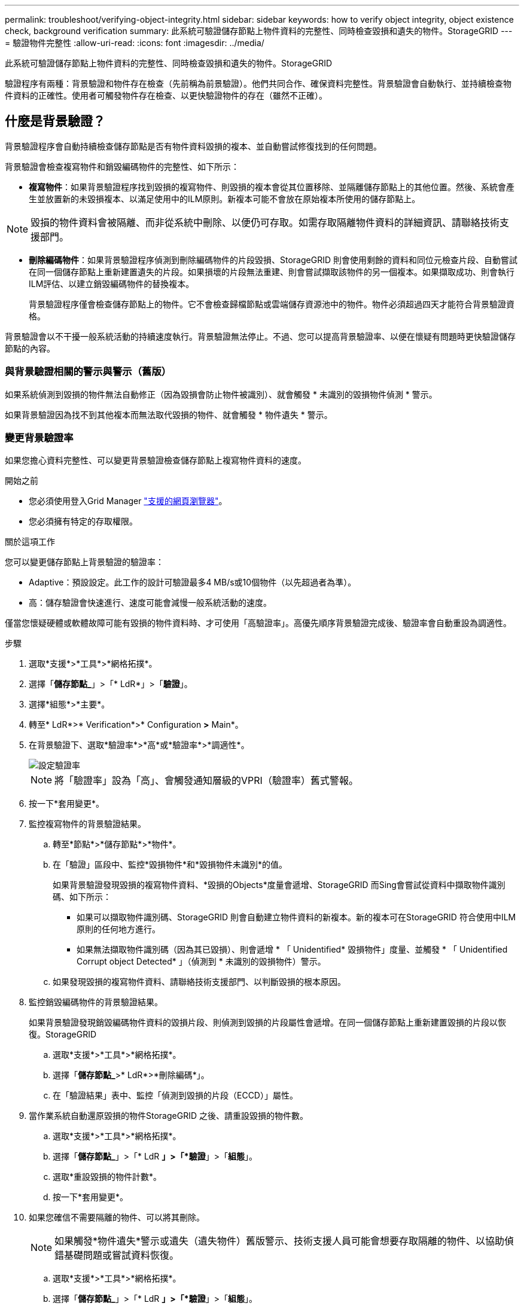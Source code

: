 ---
permalink: troubleshoot/verifying-object-integrity.html 
sidebar: sidebar 
keywords: how to verify object integrity, object existence check, background verification 
summary: 此系統可驗證儲存節點上物件資料的完整性、同時檢查毀損和遺失的物件。StorageGRID 
---
= 驗證物件完整性
:allow-uri-read: 
:icons: font
:imagesdir: ../media/


[role="lead"]
此系統可驗證儲存節點上物件資料的完整性、同時檢查毀損和遺失的物件。StorageGRID

驗證程序有兩種：背景驗證和物件存在檢查（先前稱為前景驗證）。他們共同合作、確保資料完整性。背景驗證會自動執行、並持續檢查物件資料的正確性。使用者可觸發物件存在檢查、以更快驗證物件的存在（雖然不正確）。



== 什麼是背景驗證？

背景驗證程序會自動持續檢查儲存節點是否有物件資料毀損的複本、並自動嘗試修復找到的任何問題。

背景驗證會檢查複寫物件和銷毀編碼物件的完整性、如下所示：

* *複寫物件*：如果背景驗證程序找到毀損的複寫物件、則毀損的複本會從其位置移除、並隔離儲存節點上的其他位置。然後、系統會產生並放置新的未毀損複本、以滿足使用中的ILM原則。新複本可能不會放在原始複本所使用的儲存節點上。



NOTE: 毀損的物件資料會被隔離、而非從系統中刪除、以便仍可存取。如需存取隔離物件資料的詳細資訊、請聯絡技術支援部門。

* *刪除編碼物件*：如果背景驗證程序偵測到刪除編碼物件的片段毀損、StorageGRID 則會使用剩餘的資料和同位元檢查片段、自動嘗試在同一個儲存節點上重新建置遺失的片段。如果損壞的片段無法重建、則會嘗試擷取該物件的另一個複本。如果擷取成功、則會執行ILM評估、以建立銷毀編碼物件的替換複本。
+
背景驗證程序僅會檢查儲存節點上的物件。它不會檢查歸檔節點或雲端儲存資源池中的物件。物件必須超過四天才能符合背景驗證資格。



背景驗證會以不干擾一般系統活動的持續速度執行。背景驗證無法停止。不過、您可以提高背景驗證率、以便在懷疑有問題時更快驗證儲存節點的內容。



=== 與背景驗證相關的警示與警示（舊版）

如果系統偵測到毀損的物件無法自動修正（因為毀損會防止物件被識別）、就會觸發 * 未識別的毀損物件偵測 * 警示。

如果背景驗證因為找不到其他複本而無法取代毀損的物件、就會觸發 * 物件遺失 * 警示。



=== 變更背景驗證率

如果您擔心資料完整性、可以變更背景驗證檢查儲存節點上複寫物件資料的速度。

.開始之前
* 您必須使用登入Grid Manager link:../admin/web-browser-requirements.html["支援的網頁瀏覽器"]。
* 您必須擁有特定的存取權限。


.關於這項工作
您可以變更儲存節點上背景驗證的驗證率：

* Adaptive：預設設定。此工作的設計可驗證最多4 MB/s或10個物件（以先超過者為準）。
* 高：儲存驗證會快速進行、速度可能會減慢一般系統活動的速度。


僅當您懷疑硬體或軟體故障可能有毀損的物件資料時、才可使用「高驗證率」。高優先順序背景驗證完成後、驗證率會自動重設為調適性。

.步驟
. 選取*支援*>*工具*>*網格拓撲*。
. 選擇「*儲存節點_*」>「* LdR*」>「*驗證*」。
. 選擇*組態*>*主要*。
. 轉至* LdR*>* Verification*>* Configuration *>* Main*。
. 在背景驗證下、選取*驗證率*>*高*或*驗證率*>*調適性*。
+
image::../media/background_verification_rate.png[設定驗證率]

+

NOTE: 將「驗證率」設為「高」、會觸發通知層級的VPRI（驗證率）舊式警報。

. 按一下*套用變更*。
. 監控複寫物件的背景驗證結果。
+
.. 轉至*節點*>*儲存節點*>*物件*。
.. 在「驗證」區段中、監控*毀損物件*和*毀損物件未識別*的值。
+
如果背景驗證發現毀損的複寫物件資料、*毀損的Objects*度量會遞增、StorageGRID 而Sing會嘗試從資料中擷取物件識別碼、如下所示：

+
*** 如果可以擷取物件識別碼、StorageGRID 則會自動建立物件資料的新複本。新的複本可在StorageGRID 符合使用中ILM原則的任何地方進行。
*** 如果無法擷取物件識別碼（因為其已毀損）、則會遞增 * 「 Unidentified* 毀損物件」度量、並觸發 * 「 Unidentified Corrupt object Detected* 」（偵測到 * 未識別的毀損物件）警示。


.. 如果發現毀損的複寫物件資料、請聯絡技術支援部門、以判斷毀損的根本原因。


. 監控銷毀編碼物件的背景驗證結果。
+
如果背景驗證發現銷毀編碼物件資料的毀損片段、則偵測到毀損的片段屬性會遞增。在同一個儲存節點上重新建置毀損的片段以恢復。StorageGRID

+
.. 選取*支援*>*工具*>*網格拓撲*。
.. 選擇「*儲存節點_*>* LdR*>*刪除編碼*」。
.. 在「驗證結果」表中、監控「偵測到毀損的片段（ECCD）」屬性。


. 當作業系統自動還原毀損的物件StorageGRID 之後、請重設毀損的物件數。
+
.. 選取*支援*>*工具*>*網格拓撲*。
.. 選擇「*儲存節點_*」>「* LdR *」>「*驗證*」>「*組態*」。
.. 選取*重設毀損的物件計數*。
.. 按一下*套用變更*。


. 如果您確信不需要隔離的物件、可以將其刪除。
+

NOTE: 如果觸發*物件遺失*警示或遺失（遺失物件）舊版警示、技術支援人員可能會想要存取隔離的物件、以協助偵錯基礎問題或嘗試資料恢復。

+
.. 選取*支援*>*工具*>*網格拓撲*。
.. 選擇「*儲存節點_*」>「* LdR *」>「*驗證*」>「*組態*」。
.. 選取*刪除隔離的物件*。
.. 選取*套用變更*。






== 什麼是物件存在檢查？

物件存在檢查可驗證儲存節點上是否存在所有預期的物件複本和銷毀編碼片段。物件存在檢查不會驗證物件資料本身（背景驗證會驗證）、而是提供驗證儲存裝置完整性的方法、尤其是最近發生的硬體問題可能會影響資料完整性時。

與自動進行背景驗證不同、您必須手動啟動物件存在檢查工作。

物件存在檢查會讀取StorageGRID 儲存在物件中的每個物件的中繼資料、並驗證複寫的物件複本和銷毀編碼的物件片段是否存在。任何遺失的資料都會以下列方式處理：

* *複製的複本*：如果缺少複製物件資料的複本、StorageGRID 則會自動嘗試從儲存在系統其他地方的複本中更換複本。儲存節點會透過ILM評估執行現有複本、以判斷此物件不再符合目前的ILM原則、因為缺少另一個複本。系統會產生並放置新的複本、以滿足系統的作用中ILM原則。此新複本可能不會放在儲存遺失複本的相同位置。
* *刪除編碼的片段*：如果刪除編碼物件的片段遺失、StorageGRID 則會使用其餘的片段、自動嘗試在同一個儲存節點上重建遺失的片段。如果無法重建遺失的片段（因為遺失的片段太多）、 ILM 會嘗試尋找物件的另一個複本、以用於產生新的銷毀編碼片段。




=== 執行物件存在檢查

您一次只能建立並執行一個物件存在檢查工作。當您建立工作時、請選取您要驗證的儲存節點和磁碟區。您也可以選取工作的一致性控制項。

.開始之前
* 您將使用登入Grid Manager link:../admin/web-browser-requirements.html["支援的網頁瀏覽器"]。
* 您具有「維護」或「根」存取權限。
* 您已確保要檢查的儲存節點已上線。選取*節點*以檢視節點表格。請確定您要檢查的節點節點名稱旁未出現警示圖示。
* 您已確保下列程序*未*在您要檢查的節點上執行：
+
** 網格擴充以新增儲存節點
** 儲存節點取消委任
** 恢復故障的儲存磁碟區
** 恢復具有故障系統磁碟機的儲存節點
** EC重新平衡
** 應用裝置節點複製




物件存在檢查無法在這些程序進行期間提供實用資訊。

.關於這項工作
根據網格中的物件數目、選取的儲存節點和磁碟區、以及選取的一致性控制項、物件存在檢查工作可能需要數天或數週的時間才能完成。您一次只能執行一個工作、但可以同時選取多個儲存節點和磁碟區。

.步驟
. 選擇*維護*>*工作*>*物件存在檢查*。
. 選取*建立工作*。「建立物件存在檢查」工作精靈隨即出現。
. 選取包含您要驗證之磁碟區的節點。若要選取所有線上節點、請選取欄標題中的 * 節點名稱 * 核取方塊。
+
您可以依節點名稱或站台進行搜尋。

+
您無法選取未連線至網格的節點。

. 選擇*繼續*。
. 為清單中的每個節點選取一或多個磁碟區。您可以使用儲存磁碟區編號或節點名稱來搜尋磁碟區。
+
若要為您選取的每個節點選取所有磁碟區、請選取欄標題中的 * 儲存磁碟區 * 核取方塊。

. 選擇*繼續*。
. 選取工作的一致性控制。
+
一致性控制項可決定物件中繼資料的複本份數、用於物件存在檢查。

+
** * Strong站台*：單一站台的兩個中繼資料複本。
** *強式全域*：每個站台有兩份中繼資料複本。
** * All（全部）*（預設）：每個站台的所有三個中繼資料複本。
+
如需一致性控制的詳細資訊、請參閱精靈中的說明。



. 選擇*繼續*。
. 檢閱並驗證您的選擇。您可以選取*上一個*、移至精靈的上一個步驟、以更新您的選擇。
+
物件存在檢查工作會產生並執行、直到發生下列其中一項：

+
** 工作完成。
** 您可以暫停或取消工作。您可以恢復已暫停的工作、但無法恢復已取消的工作。
** 工作中斷。觸發*物件存在檢查已停止*警示。請遵循針對警示所指定的修正行動。
** 工作失敗。觸發*物件存在檢查失敗*警示。請遵循針對警示所指定的修正行動。
** 出現「服務無法使用」或「內部伺服器錯誤」訊息。一分鐘後、重新整理頁面以繼續監控工作。
+

NOTE: 視需要、您可以離開「物件存在」檢查頁面、然後返回以繼續監控工作。



. 當工作執行時、請檢視*作用中工作*索引標籤、並記下偵測到的遺失物件複本值。
+
此值代表一或多個遺失片段的複寫物件和銷毀編碼物件的遺失複本總數。

+
如果偵測到的遺失物件複本數量大於100、則儲存節點的儲存設備可能會發生問題。

+
image::../media/oec_active.png[OEC作用中工作]

. 工作完成後、請採取任何其他必要行動：
+
** 如果偵測到的物件複本遺失為零、則找不到問題。無需採取任何行動。
** 如果偵測到的物件複本遺失大於零、且未觸發*物件遺失*警示、則系統會修復所有遺失的複本。請確認已修正任何硬體問題、以避免物件複本未來受損。
** 如果偵測到的物件複本遺失大於零、且已觸發*物件遺失*警示、則資料完整性可能會受到影響。聯絡技術支援。
** 您可以使用 Grep 擷取 LLST 稽核訊息、來調查遺失的物件複本： `grep LLST audit_file_name`。
+
此程序與的程序類似 link:../troubleshoot/investigating-lost-objects.html["調查遺失的物件"]，儘管是針對您搜尋的物件複本 `LLST` 而非 `OLST`。



. 如果您為工作選擇了強站台或強式全域一致性控制、請等待約三週、以取得中繼資料一致性、然後在相同的磁碟區上再次執行工作。
+
當執行此工作時、若有時間為工作中所含的節點和磁碟區達到中繼資料一致性、重新執行工作可能會清除錯誤回報的物件複本、或是在遺失時檢查其他物件複本。StorageGRID

+
.. 選擇*維護*>*物件存在檢查*>*工作歷程*。
.. 判斷哪些工作已準備好要重新執行：
+
... 請查看*結束時間*欄、以判斷三週前執行的工作。
... 對於這些工作、請掃描一致性控制欄、找出強站台或強全域。


.. 選中要重新運行的每個作業的複選框，然後選擇 *rerun* 。
+
image::../media/oec_rerun.png[OEC重新執行]

.. 在重新執行工作精靈中、檢閱所選節點和磁碟區、以及一致性控制。
.. 當您準備好重新執行工作時、請選取*重新執行*。




此時會出現作用中工作索引標籤。您選取的所有工作都會以單一工作的方式重新執行、並以強式站台的一致性控制權執行。「詳細資料」區段中的*相關工作*欄位會列出原始工作的工作ID。

.完成後
如果您仍對資料完整性有任何疑慮、請前往*支援*>*工具*>*網格拓撲*>*站台*>*儲存節點*>* LdR*>*驗證*>*組態*>*主要*、並提高背景驗證率。背景驗證會檢查所有儲存的物件資料是否正確、並修復發現的任何問題。盡快找出並修復潛在問題、可降低資料遺失的風險。
